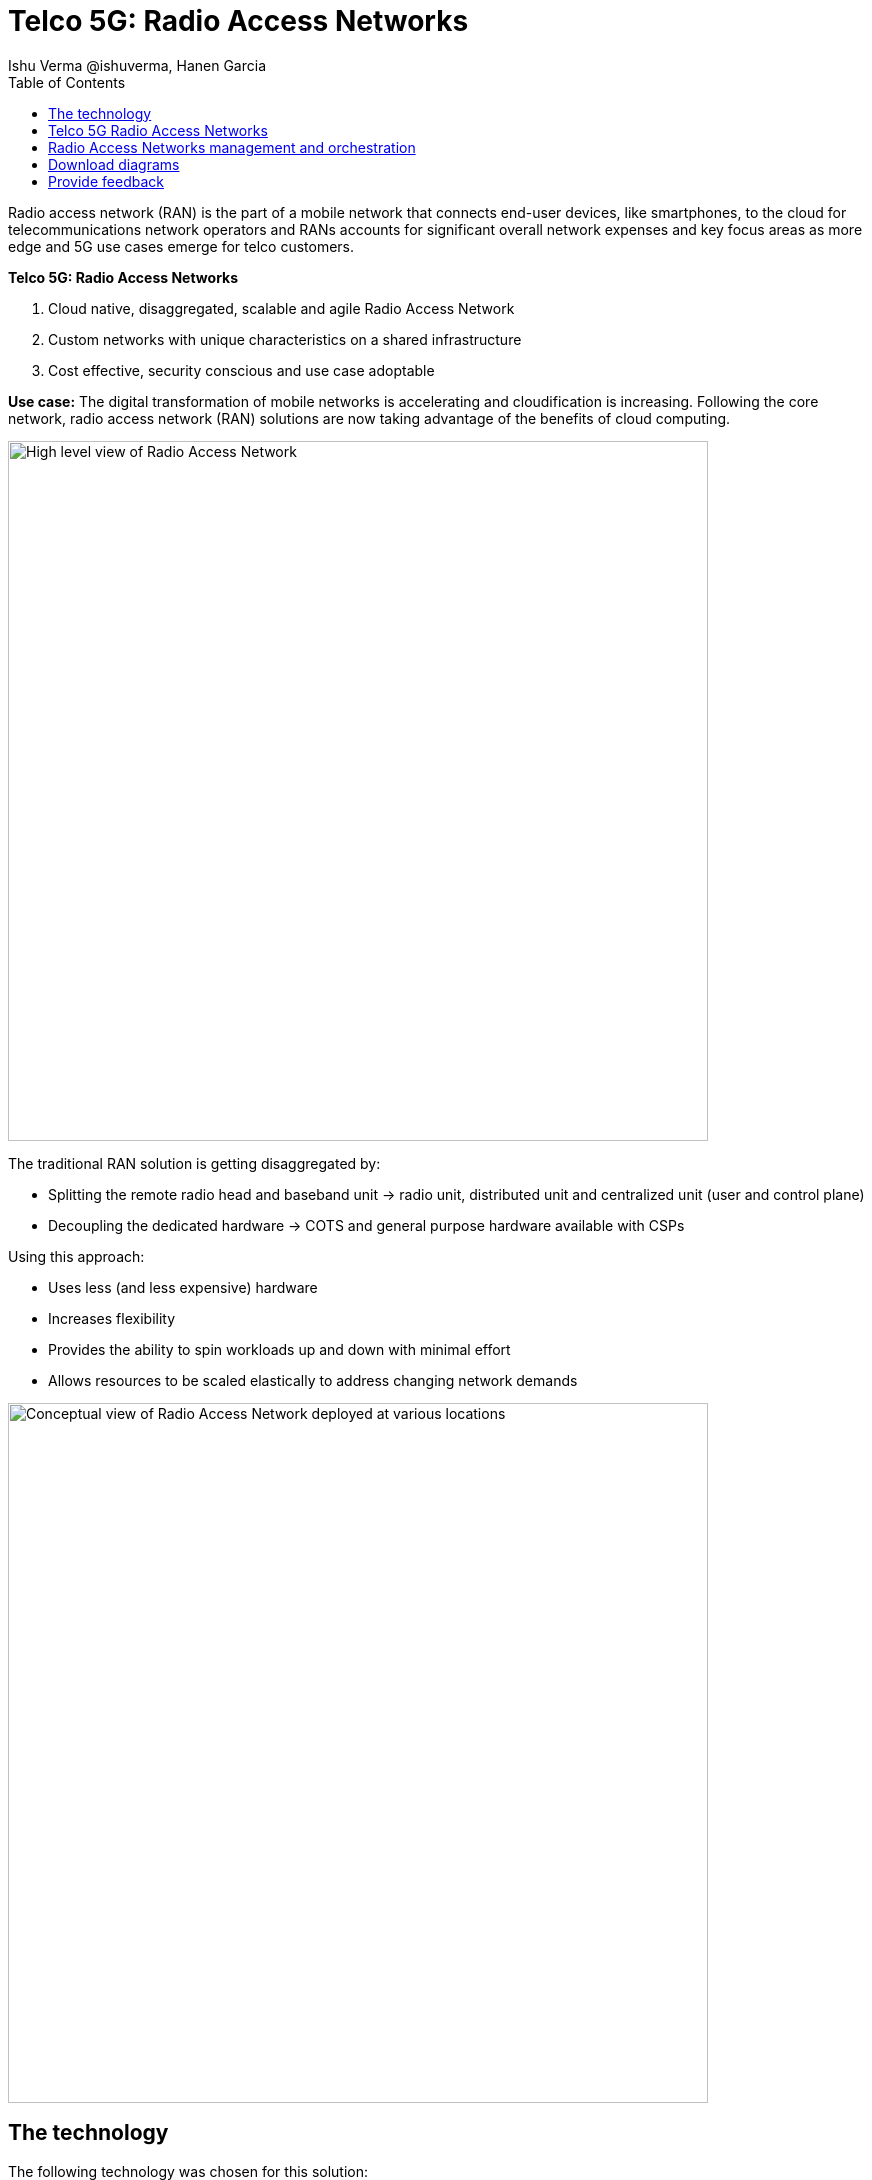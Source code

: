 = Telco 5G: Radio Access Networks
 Ishu Verma  @ishuverma, Hanen Garcia
:homepage: https://gitlab.com/osspa/portfolio-architecture-examples
:imagesdir: images
:icons: font
:source-highlighter: prettify
:description: 5G RAN modernization by taking advantage of latest cloud technology
:Keywords: Telco 5G, OpenShift, Ansible, Hybrid Cloud, Linux, Automation, Mobile Broadband, Radio Access Network
:toc: left
:toclevels: 5


Radio access network (RAN) is the part of a mobile network that connects end-user devices, like smartphones, to the cloud for telecommunications network operators and RANs accounts for significant overall network expenses and key focus areas as more edge and 5G use cases emerge for telco customers.

====
*Telco 5G: Radio Access Networks*

. Cloud native, disaggregated, scalable and agile Radio Access Network
. Custom networks with unique characteristics on a shared infrastructure
. Cost effective, security conscious and use case adoptable
====

*Use case:* The digital transformation of mobile networks is accelerating and cloudification is increasing. Following the core network, radio access network (RAN) solutions are now taking advantage of the benefits of cloud computing.

--
image:https://gitlab.com/osspa/portfolio-architecture-examples/-/raw/main/images/intro-marketectures/telco-ran-marketing-slide.png[alt="High level view of Radio Access Network", width=700]
--

The traditional RAN solution is getting disaggregated by:

* Splitting the remote radio head and baseband unit → radio unit, distributed unit and centralized unit (user and control plane)
* Decoupling the dedicated hardware → COTS and general purpose hardware available with CSPs

Using this approach:

* Uses less (and less expensive) hardware
* Increases flexibility
* Provides the ability to spin workloads up and down with minimal effort
* Allows resources to be scaled elastically to address changing network demands
--
image:https://gitlab.com/osspa/portfolio-architecture-examples/-/raw/main/images/logical-diagrams/telco-ran-ld.png[alt="Conceptual view of Radio Access Network deployed at various locations", width=700]
--

== The technology

The following technology was chosen for this solution:

====
*Red Hat OpenShift* is an enterprise-ready Kubernetes container platform built for an open hybrid cloud strategy. It
provides a consistent application platform to manage hybrid cloud, multicloud, and edge deployments.

*Red Hat Smart Management* combines flexible and powerful infrastructure management capabilities with the
ability to execute remediation plans. It helps you more securely manage any environment supported by Red Hat Enterprise
Linux, from physical machines to hybrid multiclouds.

*Red Hat Advanced Cluster Management* for Kubernetes controls clusters and applications from a single console, with
built-in security policies. Extend the value of Red Hat OpenShift by deploying apps, managing multiple clusters, and
enforcing policies across multiple clusters at scale.

*Red Hat Quay* is a private container registry that stores, builds, and deploys container images. It analyzes your
images for security vulnerabilities, identifying potential issues that can help you mitigate security risks.

*Red Hat Identity Management* provides a centralized and unified way to manage identity stores, authentication,
policies, and authorization policies in a Linux-based domain.

*Red Hat OpenShift Data Foundations* is software-defined storage for containers. Engineered as the data and storage
services platform for Red Hat OpenShift, Red Hat OpenShift Data Foundation helps teams develop and deploy applications
quickly and efficiently across clouds.

*Red Hat Enterprise Linux* is the world’s leading enterprise Linux platform. It’s an open source operating system
(OS). It’s the foundation from which you can scale existing apps—and roll out emerging technologies—across bare-metal,
virtual, container, and all types of cloud environments.
====

== Telco 5G Radio Access Networks
--
image:https://gitlab.com/osspa/portfolio-architecture-examples/-/raw/main/images/schematic-diagrams/telco-ran-sd.png[alt="Network topology of network components", width=700]

By decoupling RAN software from the underlying hardware platforms, commodity hardware platforms can be used for deploying RAN components like CU (Central Units) and the DU (Distributed Units). This architecture supports the Open Radio Access Network deployment scenario, where the Distributed Units are located at the edge sites and Central Units located at the regional data center.
The Radio Unit is deployed at the cell site.

The regional data center hosts operators needed for deployment and operations of various infrastructure components like Intel wireless FEC accelerator, SR-IOV NIC accelerator, PTP, storage, logging, cluster management, and GitOps.

The central data center hosts 5G core components and other management functions (cluster management, code/configuration repository) etc.

O-RAN alliance defines the usage of the interfaces between:

* Orchestrator and RAN components – A1 interface.
* RIC (RAN Intelligent Controller) and CU/DU – E2 Interface.
* CU-CP (control plane) and CU-UP (user plane) – E1 Interface.
* CU-DU – F1 interface.
* DU-RU (radio unit) – Open FrontHaul.
* Orchestrator and Cloud Platform (O-Cloud) – O2 Interface.

--
== Radio Access Networks management and orchestration
--
image:https://gitlab.com/osspa/portfolio-architecture-examples/-/raw/main/images/schematic-diagrams/telco-ran-mgmt-sd.png[alt="Management and Orchestration of RAN components", width=700]
--

As service providers deploy applications across multiple sites, new operational & business challenges arise. Some of those challenges include the following:

* Apps are difficult to manage at scale and error prone.
* Inconsistency with security controls across environments.
* Overwhelming to verify components.
* Difficulty in managing configurations, policies, and compliance.

GitOps is the preferred solution to manage such complex operational scenarios.

GitOps Operator enables management of C-RAN and D-RAN components with GitOps workflows across multiple sites.

The various components of the RAN solution are orchestrated in a standardized manner using Kubernetes primitives and ACM. The event streaming data for various metrics and logs is enabled with Kafka.

== Download diagrams
View and download all of the diagrams above in our open source tooling site.
--
https://www.redhat.com/architect/portfolio/tool/index.html?#gitlab.com/osspa/portfolio-architecture-examples/-/raw/main/diagrams/telco-ran-pb.drawio[[Open Diagrams]]
--

== Provide feedback
You can offer to help correct or enhance this architecture by filing an https://gitlab.com/osspa/portfolio-architecture-examples/-/blob/main/telco-radio-access-networks.adoc[issue or submitting a merge request against this Portfolio Architecture product in our GitLab repositories].
